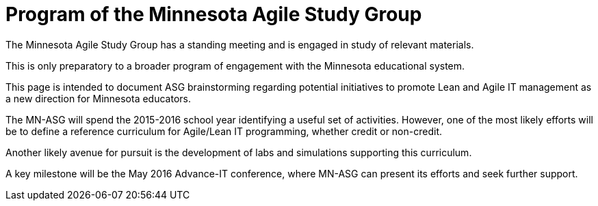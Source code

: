 = Program of the Minnesota Agile Study Group

The Minnesota Agile Study Group has a standing meeting and is engaged in study of relevant materials.

This is only preparatory to a broader program of engagement with the Minnesota educational system.

This page is intended to document ASG brainstorming regarding potential initiatives to promote Lean and Agile IT management as a new direction for Minnesota educators.

The MN-ASG will spend the 2015-2016 school year identifying a useful set of activities. However, one of the most likely efforts will be to define a reference curriculum for Agile/Lean IT programming, whether credit or non-credit.

Another likely avenue for pursuit is the development of labs and simulations supporting this curriculum.

A key milestone will be the May 2016 Advance-IT conference, where MN-ASG can present its efforts and seek further support.
